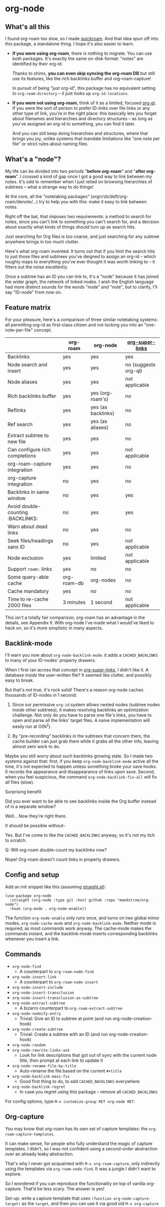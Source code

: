 * org-node
** What's all this

I found org-roam too slow, so I made [[https://github.com/meedstrom/quickroam][quickroam]].  And that idea spun off into this package, a standalone thing.  I hope it's also easier to learn.

- *If you were using org-roam*, there is nothing to migrate.  You can use both packages.  It's exactly the same on-disk format: "notes" are identified by their org-id.

  Thanks to shims, *you can even skip syncing the org-roam DB* but still use its features, like the rich backlinks buffer and org-roam-capture!

  In pursuit of being "just org-id", this package has no equivalent setting to =org-roam-directory= -- it just looks up =org-id-locations=.

- *If you were not using org-roam*, think of it as a limited, focused [[https://github.com/alphapapa/org-ql][org-ql]].  If you were the sort of person to prefer ID-links over file links or any other type of link, you're in the right place: this basically lets you forget about filenames and hierarchies and directory structures -- as long as you've assigned an org-id to something, you can find it later.

  And you can still keep doing hierarchies and structures, where that brings you joy, unlike systems that mandate limitations like "one note per file" or strict rules about naming files.

** What's a "node"?

My life can be divided into two periods "*before org-roam*" and "*after org-roam*".  I crossed a kind of gap once I got a good way to link between my notes.  It's odd to remember when I just relied on browsing hierarchies of subtrees -- what a strange way to do things!

At the core, all the "notetaking packages" (orgrr/zk/deft/org-roam/denote/...) try to help you with this: make it easy to link between notes.

Right off the bat, that imposes two requirements: a method to search for notes, since you can't link to something you can't search for, and a decision about exactly what kinds of things should turn up as search hits.

Just searching for Org files is too coarse, and just searching for any subtree anywhere brings in too much clutter.

Here's what org-roam invented.  It turns out that if you limit the search hits to just those files and subtrees you've deigned to assign an org-id -- which roughly maps to everything you've ever thought it was worth linking to -- it filters out the noise excellently.

Once a subtree has an ID you can link to, it's a "node" because it has joined the wider graph, the network of linked nodes.  I wish the English language had more distinct sounds for the words "node" and "note", but to clarify, I'll say "ID-node" from now on.

** Feature matrix

For your pleasure, here's a comparison of three similar notetaking systems: all permitting org-id as first-class citizen and not locking you into an "one-note-per-file" concept.

|                                   | org-roam    | org-node           | [[https://github.com/toshism/org-super-links][org-super-links]]      |
|-----------------------------------+-------------+--------------------+----------------------|
| Backlinks                         | yes         | yes                | yes                  |
| Node search and insert            | yes         | yes                | no (suggests org-ql) |
| Node aliases                      | yes         | yes                | not applicable       |
| Rich backlinks buffer             | yes         | yes (org-roam's)   | no                   |
| Reflinks                          | yes         | yes (as backlinks) | no                   |
| Ref search                        | yes         | yes (as aliases)   | no                   |
| Extract subtree to new file       | yes         | yes                | no                   |
| Can configure rich completions    | yes         | yes                | not applicable       |
| org-roam-capture integration      | yes         | yes                | no                   |
| org-capture integration           | no          | yes                | no                   |
| Backlinks in same window          | no          | yes                | yes                  |
| Avoid double-counting :BACKLINKS: | no          | yes                | yes                  |
| Warn about dead links             | no          | yes                | no                   |
| Seek files/headings sans ID       | no          | yes                | not applicable       |
| Node exclusion                    | yes         | limited            | not applicable       |
| Support =roam:= links               | yes         | no                 | no                   |
| Some query-able cache             | org-roam-db | org-nodes          | no                   |
|-----------------------------------+-------------+--------------------+----------------------|
| Cache mandatory                   | yes         | no                 | no                   |
| Time to re-cache 2000 files       | 3 minutes   | 1 second           | not applicable       |

This isn't a totally fair comparison; org-roam has an advantage in the details, see Appendix II.  With org-node I've made what I would've liked to hack on, so it's more simplistic in many aspects.

** Backlink-mode

I'll warn you now about =org-node-backlink-mode=: it adds a =CACHED_BACKLINKS= to many of your ID-nodes' property drawers.

When I first ran across that concept in [[https://github.com/toshism/org-super-links][org-super-links]], I didn't like it.  A database /inside/ the user-written file?  It seemed like clutter, and possibly easy to break.

But that's not true, it's rock solid!  There's a reason org-node caches thousands of ID-nodes in 1 second:

1. Since our permissive =org-id= system allows nested nodes (subtree nodes inside other subtrees), it makes resolving backlinks an optimization challenge.  Not only do you have to parse one file's links, you have to open and parse all the links' target files.  A naive implementation will easily run at O(N^{2}).

2. By "pre-recording" backlinks in the subtrees that concern them, the cache builder can just grab them while it grabs all the other info, leaving almost zero work to do.

Maybe you still worry about such backlinks growing stale.  So I made two systems against that: first, if you keep =org-node-backlink-mode= active all the time, it's not expected to happen unless something broke your save hooks.  It records the appearance and disappearance of links upon save.  Second, when you feel suspicious, the command =org-node-backlink-fix-all= will fix all files (slow).

**** Surprising benefit

Did you ever want to be able to see backlinks inside the Org buffer instead of in a separate window?

Well... Now they're right there.

**** It should be possible without-

Yes.  But I've come to like the =CACHED_BACKLINKS= anyway, so it's not my itch to scratch.

**** Q: Will org-roam double-count my backlinks now?

Nope!  Org-roam doesn't count links in property drawers.

** Config and setup

Add an init snippet like this (assuming [[https://github.com/radian-software/straight.el][straight.el]]):

#+begin_src elisp
(use-package org-node
  :straight (org-node :type git :host github :repo "meedstrom/org-node")
  :hook (org-mode . org-node-enable))
#+end_src

The function =org-node-enable= only runs once, and turns on two global minor modes, =org-node-cache-mode= and =org-node-backlink-mode=.  Neither mode is required, as most commands work anyway.  The cache-mode makes the commands instant, and the backlink-mode inserts corresponding backlinks whenever you insert a link.

** Commands

- =org-node-find=
  - A counterpart to =org-roam-node-find=
- =org-node-insert-link=
  - A counterpart to =org-roam-node-insert=
- =org-node-insert-include=
- =org-node-insert-transclusion=
- =org-node-insert-transclusion-as-subtree=
- =org-node-extract-subtree=
  - A bizarro counterpart to =org-roam-extract-subtree=
- =org-node-nodeify-entry=
  - Trivial: Give an ID to subtree at point (and run org-node-creation-hook)
- =org-node-create-subtree=
  - Trivial: Create a subtree with an ID (and run org-node-creation-hook)
- =org-node-random=
- =org-node-rewrite-links-ask=
  - Look for link descriptions that got out of sync with the current node title, then prompt at each link to update it
- =org-node-rename-file-by-title=
  - Auto-rename the file based on the current =#+title=
- =org-node-backlink-mass-fix=
  - Good first thing to do, to add =CACHED_BACKLINKS= everywhere
- =org-node-backlink-regret=
  - In case you regret using this package -- remove all =CACHED_BACKLINKS=

For config options, type =M-x customize-group RET org-node RET=.

** Org-capture

You may know that org-roam has its own set of capture templates: the =org-roam-capture-templates=.

It can make sense, for people who fully understand the magic of capture templates.  I didn't, so I was not confident using a second-order abstraction over an already leaky abstraction.

That's why I never got acquainted with =M-x org-roam-capture=, only indirectly using the templates via =org-roam-node-find=.  It was a jungle I didn't want to explore.

So I wondered if you can reproduce the functionality on top of vanilla org-capture.  That'd be less scary.  The answer is yes!

Set-up: write a capture template that uses =(function org-node-capture-target)= as the =target=, and then you can use it via good old =M-x org-capture= to capture to any of your ID nodes.  Something like:

#+begin_src elisp
(setq org-capture-templates
      '(("n" "ID node" plain (function org-node-capture-target))))
#+end_src

And if you want the =org-node-find= command to also outsource to org-capture when creating new nodes, use the following setting.

#+begin_src elisp
(setq org-node-creation-fn #'org-capture)
#+end_src


** For you who use Org-roam at the same time

Some user options to feel at home

#+begin_src elisp
(setq org-node-creation-fn #'org-node-new-by-roam-capture)
(setq org-node-slug-fn #'org-node-slugify-like-roam)
(setq org-node-creation-hook nil)
#+end_src

** Rich completions

How to prepend subtrees with their outline paths:

#+begin_src elisp
(setq org-node-format-candidate-fn
      (defun my-format-with-olp (node title)
        "Prepend subtree completions with the outline path."
        (if-let ((olp (plist-get node :olp)))
            (concat (string-join olp " > ") " > " title)
          title)))
#+end_src

** Getting started with backlinks

The basic commands should just work, but you see no backlinks until you run =M-x org-node-backlink-mass-fix=.

If you run into any issues, let me know!  Either here on Github or just [[mailto:meedstrom@runbox.eu][email me]] 💝

# Mention taking ownership of org-id

**** Known issues with the mass-fix

- "couldn't open /dev/stderr: too many files open"
  - Appears after about 1000 files for me.  It's not an error, just scary.  Interrupt the command and start again; it picks up where it left off, with no further complaint.
  - Two reasons the command opens all files before beginning its work -- first, it's faster that way.  For each link found, it visits the target, so any given file gets visited many times anyway.  Second, it means you can stop and resume at any time.  Very convenient when a problem comes up.

**** Enabling org-roam-buffer

You have two ways to borrow the power of =M-x org-roam-buffer-toggle=.  But first, both ways have the same limitations:

- Reflinks are represented as backlinks -- no separate reflinks heading
- It behaves as if the :unique parameter is t and :point is equal to that of the node heading.

The first way is cutting out the org-roam DB entirely:

#+begin_src elisp
(require 'org-node-roam)
(advice-add 'org-roam-backlinks-get :override
            #'org-node--fabricate-roam-backlinks)
#+end_src

The second way (experimental) is translating org-node's info into a form suitable for the org-roam DB.  This reveals just how much of the slowness of =org-roam-db-sync= came from EmacSQL/SQLite itself!

#+begin_src elisp
;; eval once
(org-node-cache-reset)
(org-node-feed-roam-db) ;; slow, maybe 1/5 of an (org-roam-db-sync 'force)

;; init snippet
(require 'org-node-roam)
(add-hook 'org-node-cache-file-hook #'org-node-feed-file-to-roam-db)
#+end_src

This second method has potential to unlock more org-roam features (like =org-roam-node-display-template=), but does not yet send all the data that org-roam wants, and given that it's slow anyway you may as well continue using the real =org-roam-db-sync= -- for now...

** Limitations
*** Excluding nodes
The =org-node-filter-fn= works well for ignoring TODO items that happen to have an ID, and ignoring org-drill items and that sort of thing, but beyond that, it has limited utility because unlike org-roam, *child ID nodes of an excluded node are not excluded!*

So let's say you have a big archive file, fulla IDs, and you want to exclude all of it.  Putting a =:ROAM_EXCLUDE: t= at the top won't do it.  As it stands, what I'd suggest is unfortunately, look at the file name.

The point of org-id is to avoid dependence on filenames, but it's often pragmatic to let up on purism just a bit :-) It works well for me to filter out any file or directory that happens to contain "archive" in the name:

#+begin_src elisp
(setq org-node-filter-fn
      (lambda (node)
        (and (not (plist-get node :exclude))
             (not (plist-get node :todo))
             (not (member "drill" (plist-get node :tags)))
             (not (string-search "archive" (plist-get node :file-path))))))
#+end_src

*** org-id

In lieu of a convenient =org-roam-update-org-id-locations=, see [[https://github.com/meedstrom/org-node?tab=readme-ov-file#appendix-iii-taking-ownership-of-org-id][Appendix III]] for how to defeat org-id's idiosyncrasies, ensuring org-node knows about all the relevant ID locations.

*** Ref format

For now, don't insert formatted links like =[[http...][description]]= in the =ROAM_REFS= field.  Just the raw URL.

** Appendix I: Rosetta stone

API comparison between org-roam and org-node.

| Action                          | org-roam                        | org-node                                                                     |
|---------------------------------+---------------------------------+------------------------------------------------------------------------------|
| Get ID at point                 | =(org-roam-id-at-point)=          | =(org-id-get nil nil nil t)=                                                   |
| Get node at point               | =(org-roam-node-at-point)=        | =(gethash (org-id-get nil nil nil t) org-nodes)=                               |
| Get list of files               | =(org-roam-list-files)=           | =(seq-uniq (hash-table-values org-id-locations))=                              |
| Prompt user to pick a node      | =(org-roam-node-read)=            | =(gethash (completing-read "Node: " org-node-collection) org-node-collection)= |
| Get backlink IDs                |                                 | =(plist-get NODE :backlink-origins)=                                           |
| Get org-roam-backlink objects   | =(org-roam-backlinks-get NODE)=   | =(org-node--fabricate-roam-backlinks (org-node--fabricate-roam-object NODE))=  |
| Get title                       | =(org-roam-node-title NODE)=      | =(plist-get NODE :title)=                                                      |
| Get ID                          | =(org-roam-node-id NODE)=         | =(plist-get NODE :id)=                                                         |
| Get filename                    | =(org-roam-node-file NODE)=       | =(plist-get NODE :file-path)=                                                  |
| Get tags                        | =(org-roam-node-tags NODE)=       | =(plist-get NODE :tags)=, no inherited tags                                    |
| Get subtree TODO state          | =(org-roam-node-todo NODE)=       | =(plist-get NODE :todo)=, only that match global =org-todo-keywords=             |
| Get outline level               | =(org-roam-node-level NODE)=      | =(plist-get NODE :level)=, also the boolean =:is-subtree=                        |
| Get =ROAM_ALIASES=                | =(org-roam-node-aliases NODE)=    | =(plist-get NODE :aliases)=                                                    |
| Get =ROAM_REFS=                   | =(org-roam-node-refs NODE)=       | =(plist-get NODE :roam-refs)=                                                  |
| Get =ROAM_EXCLUDE=                |                                 | =(plist-get NODE :exclude)=, doesn't inherit parent excludes!                  |
| Get char position               | =(org-roam-node-point NODE)=      | =(plist-get NODE :pos)=                                                        |
| Get :PROPERTIES:                | =(org-roam-node-properties NODE)= | =(plist-get NODE :properties)=                                                 |
| Get title of file where NODE is | =(org-roam-node-file-title NODE)= | =(plist-get NODE :file-title)=                                                 |
| Get subtree heading sans TODO   | =(org-roam-node-title NODE)=      | =(org-node--visit-get-true-heading NODE)=                                              |
| Get outline-path                | =(org-roam-node-olp NODE)=        | =(plist-get NODE :olp)=                                                        |
| Get subtree priority            | =(org-roam-node-priority NODE)=   |                                                                              |
| Get subtree SCHEDULED           | =(org-roam-node-scheduled NODE)=  | =(plist-get NODE :scheduled)=                                                  |
| Get subtree DEADLINE            | =(org-roam-node-deadline NODE)=   | =(plist-get NODE :deadline)=                                                   |
| Get org-roam-reflink objects    | =(org-roam-reflinks-get NODE)=    |                                                                              |
| Ensure fresh data               | =(org-roam-db-sync)=              | =(org-node-cache-ensure-fresh)=                                                |

** Appendix II: Pros of org-roam

1. It is the most general toolkit.  Take a function like =org-roam-id-at-point=.  Why does it exist, when you could use =(org-id-get nil nil nil t)=?  Well, the org-roam version ignores those ancestor headings that have an ID but have been marked not to count as "Roam nodes", so it travels further up the tree until it finds one that is indeed "a Roam node".

   - This brings good to some users.  Complexity is not the enemy.  It's just a bit of a YAML vs TOML situation.  Or lsp-mode vs eglot.  I prefer to try to be "closer to the metal", use vanilla =org-capture= instead of =org-roam-capture=, look up vanilla =org-id-locations= instead of =org-roam-directory= etc.  Not have so many wrappers.

2. Take the variable =org-roam-mode-sections=.  Under any ordinary Emacs Lisp package, this would just be a list of functions.  But in fact, you can add to it a cons cell of a function plus the arguments to pass to it.  I like programmability, but this is ... oriented towards people who aren't programmers, I think.

   - It does make the org-roam source code a slower read.  You scratch your head and ask "Why is it made that way?"  Then you see, and you say "Ah, but /I/ don't need that!"  Well, maybe someone does.

3. Take the variable =org-roam-node-display-templates=.  At least, others may consider this a pro, but for my tastes no.  I try to let people customize with little lambdas and provide examples of how they'd get some result or other.  This instead has the dream UI where you can just set the variable to a string "${olp} ${tags} ${title}" or some such and be done with it.  Problem is it's a new mini-DSL (domain-specific language), and when you learn it you miss out on an elisp lesson.  Convenient for beginners but also /keeps/ them beginners.

** Appendix III: Taking ownership of org-id

Let's say most of your Org files sit in a folder =/home/kept/notes/= but some others are outside, scattered here and there, plus you'd like to try not depending on the handy =org-roam-update-org-id-locations=.

The challenges with org-id:

1. The classic way to tell it where to look for IDs is adding the directories to =org-agenda-files=.
   - Unfortunately with thousands of files, this slows down the agenda something extreme.  Not an option.
2. An alternative way is to populate =org-id-extra-files= or =org-agenda-text-search-extra-files=.
   - See snippet A, but unfortunately with thousands of files this slows down =M-x customize-group= for org-id or org-agenda something extreme.
   - Sounds like org-id could use a patch... I'll email someone about it...eventually
3. To sidestep the small problem with #2, you could trust in org-id to keep itself updated, because it does that every time your Emacs creates or sees an ID.  You regenerate org-id-locations /once/ (or well, once every time you wipe .emacs.d).  See snippets B or C.
4. org-id complains about duplicate IDs because it's also looking in e.g. the versioned backups generated by Logseq
   - So, you need some sort of exclusion ruleset.
     - For an elisp-only way, see snippets A or B.
     - A /natural/ way is to obey =.ignore= or =.gitignore=, if you already keep such files.  I've found no elisp gitignore parser, but see snippet C for a way to use ripgrep's builtin parser.
   - Why org-roam didn't give you this problem?  It has actually been suppressing org-id errors!
5. If your Emacs quits unexpectedly, it can *forget many ID locations!*  To ensure it remembers, either use a hook like
   : (add-hook 'after-save-hook
   :  (defun my-save-id-soon ()
   :    (run-with-idle-timer 10 t #'org-id-locations-save)))
   or enable =eager-state-preempt-kill-emacs-hook-mode= from [[https://github.com/meedstrom/eager-state][eager-state]].

Snippet A
#+begin_src elisp
;; Populate `org-id-extra-files'
(dolist (file (--mapcat (directory-files-recursively it "\\.org$")
                        '(;; Example values
                          "/home/kept/notes/"
                          "/home/kept/project1/"
                          "/home/kept/project2/")))
  (when (and (not (string-search "/logseq/bak/" file))
             (not (string-search "/logseq/version-files/" file)))
    (push file org-id-extra-files)))

;; Eval to regen the `org-id-locations-file' - NOT needed each init
(org-id-update-id-locations)
#+end_src

Snippet B
#+begin_src elisp
(unless (and (file-exists-p org-id-locations-file)
             (org-id-locations-load)
             (not (hash-table-empty-p org-id-locations)))
  ;; Tell org-id without setting `org-id-extra-files'
  (org-id-update-id-locations
   (--reject (or (string-search "/logseq/bak/" it)
                 (string-search "/logseq/version-files/" it))
             (--mapcat (directory-files-recursively it "\\.org$")
                       '(;; Example values
                         "/home/kept/notes/"
                         "/home/kept/project1/"
                         "/home/kept/project2/")))))
#+end_src

Snippet C
#+begin_src elisp
(unless (and (file-exists-p org-id-locations-file)
             (org-id-locations-load)
             (not (hash-table-empty-p org-id-locations)))
  (dolist (default-directory '(;; Example values
                               "/home/kept/notes/"
                               "/home/kept/project1/"
                               "/home/kept/project2/"))
    ;; Borrow ripgrep's ability to obey .ignore/.gitignore
    (org-id-update-id-locations
     (split-string (shell-command-to-string "rg -ilt org :ID:") "\n" t))))
#+end_src


Bonus snippet: full reset

#+begin_src elisp
;; FOR TESTING: wipe all records
;; You ONLY need to wipe if it won't shut up about duplicates!
(progn (delete-file org-id-locations-file)
       (setq org-id-locations nil)
       (setq org-id--locations-checksum nil)
       (setq org-agenda-text-search-extra-files nil)
       (setq org-id-files nil)
       (setq org-id-extra-files nil))
#+end_src


* Question for you

I want to try to merge =:ROAM_REFS:= with the =:ID:= field.  I.e. let you paste URLs (or any other text string) directly on the ID field, because that's all =ROAM_REFS= are, and such a design would make it self-evident.

I think there must be many people today who remain unsure what a roam ref is, because they have a backlog of 500 other Emacs/Org concepts to learn.

Plus, such a design would mean I can run the same code to collect backlinks as reflinks, as reflinks would just /be/ backlinks.

Maybe if that doesn't pan out, we could make an =ID_ALIASES= field, so it's at least cognate to =ROAM_ALIASES=.

Or =EXTRA_IDS=.  I think that may be best.

What do you think? Awesome? Terrible?
